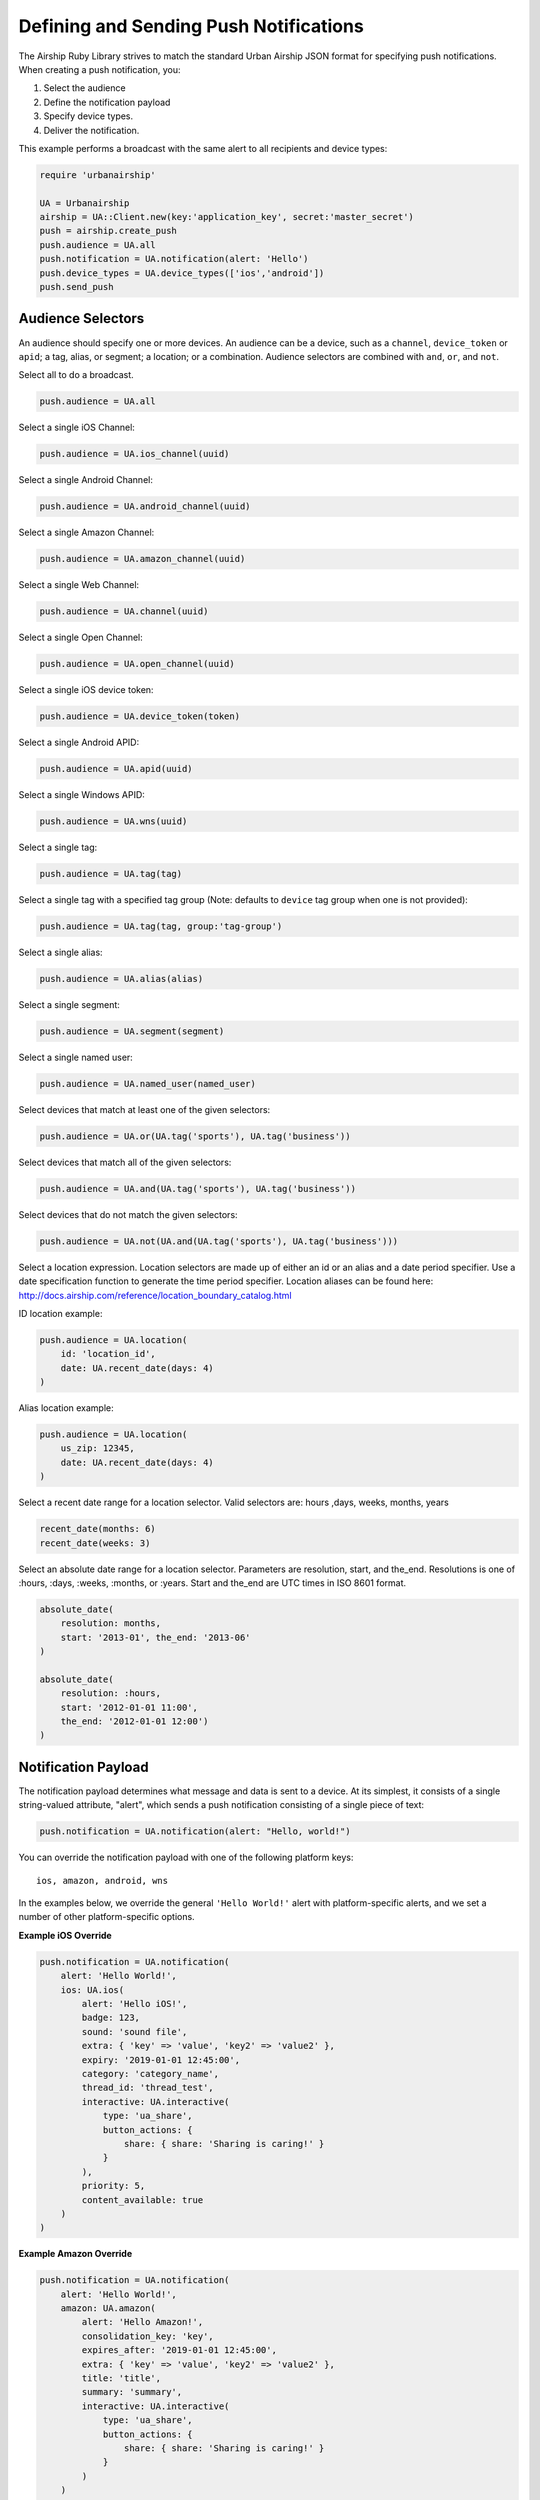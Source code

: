 Defining and Sending Push Notifications
=======================================

The Airship Ruby Library strives to match the standard Urban
Airship JSON format for specifying push notifications. When creating a
push notification, you:

#. Select the audience
#. Define the notification payload
#. Specify device types.
#. Deliver the notification.

This example performs a broadcast with the same alert to all recipients
and device types:

.. code-block:: ruby

    require 'urbanairship'

    UA = Urbanairship
    airship = UA::Client.new(key:'application_key', secret:'master_secret')
    push = airship.create_push
    push.audience = UA.all
    push.notification = UA.notification(alert: 'Hello')
    push.device_types = UA.device_types(['ios','android'])
    push.send_push


Audience Selectors
------------------

An audience should specify one or more devices. An audience can be a
device, such as a ``channel``, ``device_token`` or ``apid``; a tag,
alias, or segment; a location; or a combination. Audience selectors are
combined with ``and``, ``or``, and ``not``.


Select all to do a broadcast.

.. code-block:: ruby

    push.audience = UA.all

Select a single iOS Channel:

.. code-block:: ruby

    push.audience = UA.ios_channel(uuid)

Select a single Android Channel:

.. code-block:: ruby

    push.audience = UA.android_channel(uuid)

Select a single Amazon Channel:

.. code-block:: ruby

    push.audience = UA.amazon_channel(uuid)

Select a single Web Channel:

.. code-block:: ruby

    push.audience = UA.channel(uuid)

Select a single Open Channel:

.. code-block:: ruby

    push.audience = UA.open_channel(uuid)

Select a single iOS device token:

.. code-block:: ruby

    push.audience = UA.device_token(token)

Select a single Android APID:

.. code-block:: ruby

    push.audience = UA.apid(uuid)

Select a single Windows APID:

.. code-block:: ruby

    push.audience = UA.wns(uuid)

Select a single tag:

.. code-block:: ruby

    push.audience = UA.tag(tag)

Select a single tag with a specified tag group (Note: defaults to ``device`` tag group when one is not provided):

.. code-block:: ruby

    push.audience = UA.tag(tag, group:'tag-group')

Select a single alias:

.. code-block:: ruby

    push.audience = UA.alias(alias)

Select a single segment:

.. code-block:: ruby

    push.audience = UA.segment(segment)

Select a single named user:

.. code-block:: ruby

    push.audience = UA.named_user(named_user)

Select devices that match at least one of the given selectors:

.. code-block:: ruby

    push.audience = UA.or(UA.tag('sports'), UA.tag('business'))

Select devices that match all of the given selectors:

.. code-block:: ruby

    push.audience = UA.and(UA.tag('sports'), UA.tag('business'))

Select devices that do not match the given selectors:

.. code-block:: ruby

    push.audience = UA.not(UA.and(UA.tag('sports'), UA.tag('business')))

Select a location expression. Location selectors are made up of either an id or
an alias and a date period specifier. Use a date specification function to
generate the time period specifier. Location aliases can be found here:
http://docs.airship.com/reference/location_boundary_catalog.html

ID location example:

.. code-block:: ruby

    push.audience = UA.location(
        id: 'location_id',
        date: UA.recent_date(days: 4)
    )

Alias location example:

.. code-block:: ruby

    push.audience = UA.location(
        us_zip: 12345,
        date: UA.recent_date(days: 4)
    )

Select a recent date range for a location selector.
Valid selectors are: hours ,days, weeks, months, years

.. code-block:: ruby

    recent_date(months: 6)
    recent_date(weeks: 3)

Select an absolute date range for a location selector. Parameters are resolution,
start, and the_end. Resolutions is one of :hours, :days, :weeks, :months, or :years.
Start and the_end are UTC times in ISO 8601 format.

.. code-block:: ruby

    absolute_date(
        resolution: months,
        start: '2013-01', the_end: '2013-06'
    )

    absolute_date(
        resolution: :hours,
        start: '2012-01-01 11:00',
        the_end: '2012-01-01 12:00')
    )

Notification Payload
--------------------

The notification payload determines what message and data is sent to a
device. At its simplest, it consists of a single string-valued
attribute, "alert", which sends a push notification consisting of a
single piece of text:

.. code-block:: ruby

    push.notification = UA.notification(alert: "Hello, world!")

You can override the notification payload with one of the following platform
keys::

   ios, amazon, android, wns

In the examples below, we override the general ``'Hello World!'`` alert with
platform-specific alerts, and we set a number of other platform-specific options.

**Example iOS Override**

.. code-block:: ruby

    push.notification = UA.notification(
        alert: 'Hello World!',
        ios: UA.ios(
            alert: 'Hello iOS!',
            badge: 123,
            sound: 'sound file',
            extra: { 'key' => 'value', 'key2' => 'value2' },
            expiry: '2019-01-01 12:45:00',
            category: 'category_name',
            thread_id: 'thread_test',
            interactive: UA.interactive(
                type: 'ua_share',
                button_actions: {
                    share: { share: 'Sharing is caring!' }
                }
            ),
            priority: 5,
            content_available: true
        )
    )

**Example Amazon Override**

.. code-block:: ruby

    push.notification = UA.notification(
        alert: 'Hello World!',
        amazon: UA.amazon(
            alert: 'Hello Amazon!',
            consolidation_key: 'key',
            expires_after: '2019-01-01 12:45:00',
            extra: { 'key' => 'value', 'key2' => 'value2' },
            title: 'title',
            summary: 'summary',
            interactive: UA.interactive(
                type: 'ua_share',
                button_actions: {
                    share: { share: 'Sharing is caring!' }
                }
            )
        )
    )

**Example Android Override**

.. code-block:: ruby

    push.notification = UA.notification(
        alert: 'Hello World!',
        android: UA.android(
            alert: 'Hello Android!',
            collapse_key: 'key',
            time_to_live: 123,
            extra: { 'key' => 'value', 'key2' => 'value2' },
            delay_while_idle: false,
            interactive: UA.interactive(
                type: 'ua_share',
                button_actions: {
                    share: { share: 'Sharing is caring!' }
                }
            )
        )
    )

**Example Web Override**

.. code-block:: ruby

    push.notification = UA.notification(
        alert: 'Hello World!',
        web: UA.web(
            alert: 'Hello Web!',
            title: 'My Title',
            extra: { 'key' => 'value', 'key2' => 'value2' },
            require_interaction: true,
            icon: { 'url' => 'https://www.airship.com'}
        )
    )

**Example Email Override**

.. code-block:: ruby

    push.notification = UA.notification(
        alert: 'Hello World!',
        email: UA.email(
            subject: 'Hello Inbox!',
            html_body: '<h2>Richtext body goes here</h2><p>Wow!</p><p><a data-ua-unsubscribe=\"1\" title=\"unsubscribe\" href=\"http://unsubscribe.airship.com/email/success.html\">Unsubscribe</a></p>',
            plaintext_body: 'Plaintext version goes here [[ua-unsubscribe href=\"http://unsubscribe.airship.com/email/success.html\"]]',
            message_type: 'commercial',
            sender_name: 'Airship',
            sender_address: 'team@airship.com',
            reply_to: 'no-reply@airship.com'
        )
    )

.. note::

  Email override MUST be used for sending emails.

**Example SMS Override**

.. code-block:: ruby

    push.notification = UA.notification(
        alert: 'Hello World!',
        sms: UA.sms(
            alert: 'Hello SMS!',
            expiry: '2018-04-01T12:00:00'
        )
    )

.. note::

  SMS override MUST be used for sending SMS messages. 

**Example Open Platform Override**

.. code-block:: ruby

    push.notification = UA.notification(
        alert: 'Hello World!',
        open_platforms: {
            'open::toaster': UA.open_platform(
                alert: 'Hello Toaster',
                title: 'My Title',
                summary: 'My Summary',
                extra: { 'key' => 'value', 'key2' => 'value2' },
                media_attachment: 'https://media.giphy.com/media/JYsWwF82EGnpC/giphy.gif',
                interactive: UA.interactive(
                    type: 'ua_share',
                    button_actions: {
                        share: { share: 'Sharing is caring!' }
                    }
                )
            ),
            'open::refrigerator': UA.open_platform(
                alert: 'Hello Fridge'
            )
        }
    )

**Example WNS Override**

.. code-block:: ruby

    push.notification = UA.notification(
        alert: 'Hello World!',
        wns: UA.wns_payload(
            alert: 'Hello WNS!',
            tile: nil,
            toast: nil,
            badge: nil
        )
    )


.. note::
    The input for wns_payload must include exactly one of
    alert, toast, tile, or badge.


Actions
-------

Airship Actions provides a convenient way to automatically
perform tasks by name in response to push notifications,
Rich App Page interactions and JavaScript. More information at
http://docs.airship.com/api/ua.html#actions, example:

.. code-block:: ruby

    push.notification = UA.notification(
    alert: 'Hello world',
    actions: UA.actions(
        add_tag: 'new_tag',
        remove_old: 'old_tag',
        share: 'Check out Airship!',
        open_: {
            type: 'url',
            content: 'http://www.example.com'
        },
        app_defined: {
            some_app_defined_action: 'some_values'
        },
    ))


Interactive Notifications
-------------------------

The interactive notification payload determines the ways you can interact
with a notification. It contains two attributes: "type" (mandatory) and
"button_actions" (optional). More information at
http://docs.airship.com/api/ua.html#interactive-notifications
Example:

.. code-block:: ruby

    push.notification = UA.notification(
        alert: "Hello, world!",
        interactive: UA.interactive(
            type: "ua_share",
            button_actions: {
                share: {share: "Sharing is caring!"}
            }
        )
    )

Button actions can also be mapped to *actions* objects as shown below:

.. code-block:: ruby

    shared = ua.actions(share: "Sharing is caring!")
    push.notification = ua.notification(
        alert: "Hello, world!",
        interactive: ua.interactive(
            type: "ua_share",
            button_actions: {
                    "share" : shared
            }
        )
    )


Device Types
------------

In addition to specifying the audience, you must specify the device
types you wish to target with a list of strings:

.. code-block:: ruby

    push.device_types = UA.device_types(['ios', 'android', 'web', 'open::example'])


Delivery
--------

Once you have set the ``audience``, ``notification``, and ``device_types``
attributes, the notification is ready for delivery.

.. code-block:: ruby

    push.send_push

If the delivery is unsuccessful, an :rb:class:`AirshipFailure` exception
will be raised.


Scheduled Delivery
------------------

Scheduled notifications build upon the Push object, and have two other
components: the scheduled time(s) and an optional name.

This example schedules the above notification for delivery in one
minute.

.. code-block:: ruby

    schedule = airship.create_scheduled_push
    schedule.push = push
    schedule.name = "optional name for later reference"
    schedule.schedule = UA.scheduled_time(Time.now.utc + 60)
    response = schedule.send_push
    print ("Created schedule. url: " + response.schedule_url)

If the schedule is unsuccessful, an :rb:class:`AirshipFailure`
exception will be raised.


Scheduled Delivery in Device Local Time
---------------------------------------

Scheduled notifications build upon the Push object, and have two other
components: the scheduled time(s) and an optional name.

This example schedules the above notification for delivery in device
local time.

.. code-block:: ruby

    schedule = airship.create_scheduled_push
    schedule.push = push
    schedule.name = "optional name for later reference"
    schedule.schedule = UA.local_scheduled_time(Time.now + 60)
    response = schedule.send_push
    print ("Created schedule. url: " + response.schedule_url)

If the schedule is unsuccessful, an :rb:class:`AirshipFailure` exception
will be raised.

Scheduled Delivery for Optimal Send Time
----------------------------------------

Scheduled notifications build upon the Push object, and have two other
components: the scheduled time(s) and an optional name.

This example schedules the above notification delivery for optimal send time.

.. code-block:: ruby

    schedule = airship.create_scheduled_push
    schedule.push = push
    schedule.name = "optional name for later reference"
    schedule.schedule = UA.optimal_scheduled_time('2020-02-20')
    response = schedule.send_push
    print ("Created schedule. url: " + response.schedule_url)

If the schedule is unsuccessful, an :rb:class:`AirshipFailure` exception
will be raised.

.. note::

    Make sure the time for UA.optimal_scheduled_time is a date versus a timestamp. 


Updating or Canceling a Schedule
--------------------------------

If you have the ``schedule_url`` returned from creating a scheduled
notification, you can update or cancel it before it's sent.

.. code-block:: ruby

   schedule = UA::ScheduledPush.from_url(client: airship, url: 'http://www.example.com')
   # change scheduled time to tomorrow
   schedule.schedule = UA.scheduled_time(Time.now.utc + (60 * 60 * 24))
   schedule.update

   # Cancel
   schedule.cancel


Listing a Particular Schedule
-----------------------------

If you have the schedule id, you can use it to list the details of a
particular schedule.

.. code-block:: ruby

    airship = UA::Client.new(key: '123', secret: 'abc')
    scheduled_push = UA::ScheduledPush.new(airship)
    schedule_details = scheduled_push.list(schedule_id: 'id')
    puts(schedule_details)

.. note::
    The schedule_id can be obtained from the url of the schedule.


Listing all Schedules
---------------------

You can list all schedules with the ``ScheduledPushList`` class:

.. code-block:: ruby

    airship = UA::Client.new(key: '123', secret: 'abc')
    scheduled_push_list = UA::ScheduledPushList.new(client: airship)
    scheduled_push_list.each do |schedule|
        puts(schedule)
    end
